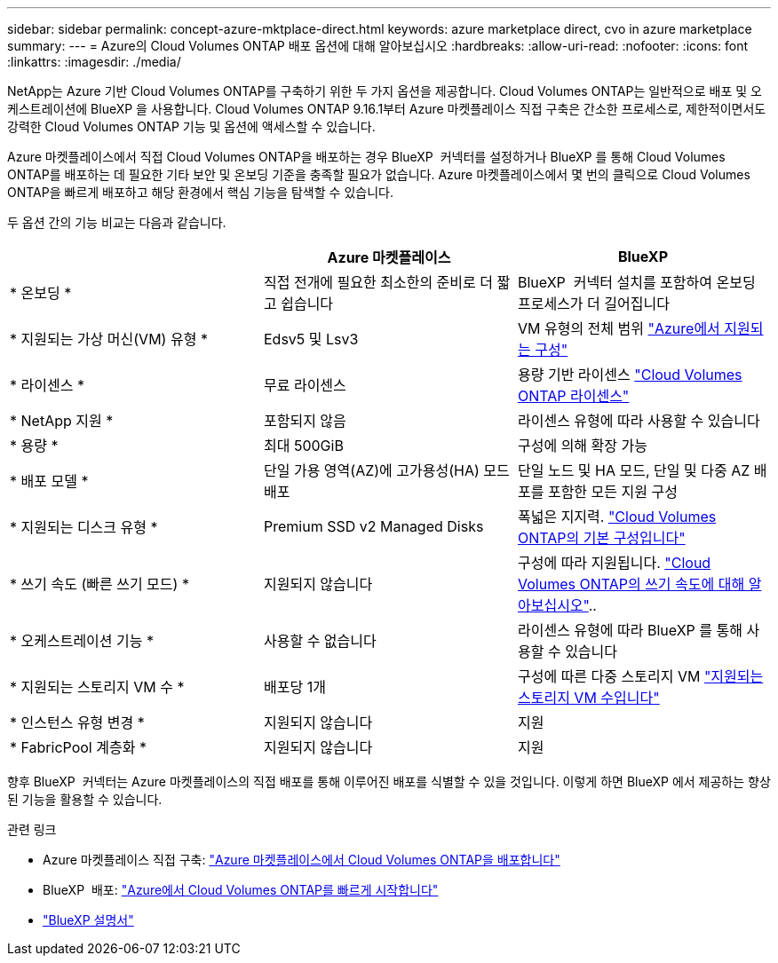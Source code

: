 ---
sidebar: sidebar 
permalink: concept-azure-mktplace-direct.html 
keywords: azure marketplace direct, cvo in azure marketplace 
summary:  
---
= Azure의 Cloud Volumes ONTAP 배포 옵션에 대해 알아보십시오
:hardbreaks:
:allow-uri-read: 
:nofooter: 
:icons: font
:linkattrs: 
:imagesdir: ./media/


[role="lead"]
NetApp는 Azure 기반 Cloud Volumes ONTAP를 구축하기 위한 두 가지 옵션을 제공합니다. Cloud Volumes ONTAP는 일반적으로 배포 및 오케스트레이션에 BlueXP 을 사용합니다. Cloud Volumes ONTAP 9.16.1부터 Azure 마켓플레이스 직접 구축은 간소한 프로세스로, 제한적이면서도 강력한 Cloud Volumes ONTAP 기능 및 옵션에 액세스할 수 있습니다.

Azure 마켓플레이스에서 직접 Cloud Volumes ONTAP을 배포하는 경우 BlueXP  커넥터를 설정하거나 BlueXP 를 통해 Cloud Volumes ONTAP를 배포하는 데 필요한 기타 보안 및 온보딩 기준을 충족할 필요가 없습니다. Azure 마켓플레이스에서 몇 번의 클릭으로 Cloud Volumes ONTAP을 빠르게 배포하고 해당 환경에서 핵심 기능을 탐색할 수 있습니다.

두 옵션 간의 기능 비교는 다음과 같습니다.

[cols="3*"]
|===
|  | Azure 마켓플레이스 | BlueXP 


| * 온보딩 * | 직접 전개에 필요한 최소한의 준비로 더 짧고 쉽습니다 | BlueXP  커넥터 설치를 포함하여 온보딩 프로세스가 더 길어집니다 


| * 지원되는 가상 머신(VM) 유형 * | Edsv5 및 Lsv3 | VM 유형의 전체 범위 https://docs.netapp.com/us-en/cloud-volumes-ontap-relnotes/reference-configs-azure.html["Azure에서 지원되는 구성"^] 


| * 라이센스 * | 무료 라이센스 | 용량 기반 라이센스 link:concept-licensing.html["Cloud Volumes ONTAP 라이센스"] 


| * NetApp 지원 * | 포함되지 않음 | 라이센스 유형에 따라 사용할 수 있습니다 


| * 용량 * | 최대 500GiB | 구성에 의해 확장 가능 


| * 배포 모델 * | 단일 가용 영역(AZ)에 고가용성(HA) 모드 배포 | 단일 노드 및 HA 모드, 단일 및 다중 AZ 배포를 포함한 모든 지원 구성 


| * 지원되는 디스크 유형 * | Premium SSD v2 Managed Disks | 폭넓은 지지력. link:concept-storage.html#azure-storage["Cloud Volumes ONTAP의 기본 구성입니다"] 


| * 쓰기 속도 (빠른 쓰기 모드) * | 지원되지 않습니다 | 구성에 따라 지원됩니다. link:concept-write-speed.html["Cloud Volumes ONTAP의 쓰기 속도에 대해 알아보십시오"].. 


| * 오케스트레이션 기능 * | 사용할 수 없습니다 | 라이센스 유형에 따라 BlueXP 를 통해 사용할 수 있습니다 


| * 지원되는 스토리지 VM 수 * | 배포당 1개 | 구성에 따른 다중 스토리지 VM link:task-managing-svms-azure.html#supported-number-of-storage-vms["지원되는 스토리지 VM 수입니다"] 


| * 인스턴스 유형 변경 * | 지원되지 않습니다 | 지원 


| * FabricPool 계층화 * | 지원되지 않습니다 | 지원 
|===
향후 BlueXP  커넥터는 Azure 마켓플레이스의 직접 배포를 통해 이루어진 배포를 식별할 수 있을 것입니다. 이렇게 하면 BlueXP 에서 제공하는 향상된 기능을 활용할 수 있습니다.

.관련 링크
* Azure 마켓플레이스 직접 구축: link:task-deploy-cvo-azure-mktplc.html["Azure 마켓플레이스에서 Cloud Volumes ONTAP을 배포합니다"]
* BlueXP  배포: link:task-getting-started-azure.html["Azure에서 Cloud Volumes ONTAP를 빠르게 시작합니다"]
* https://docs.netapp.com/us-en/bluexp-family/index.html["BlueXP 설명서"^]

